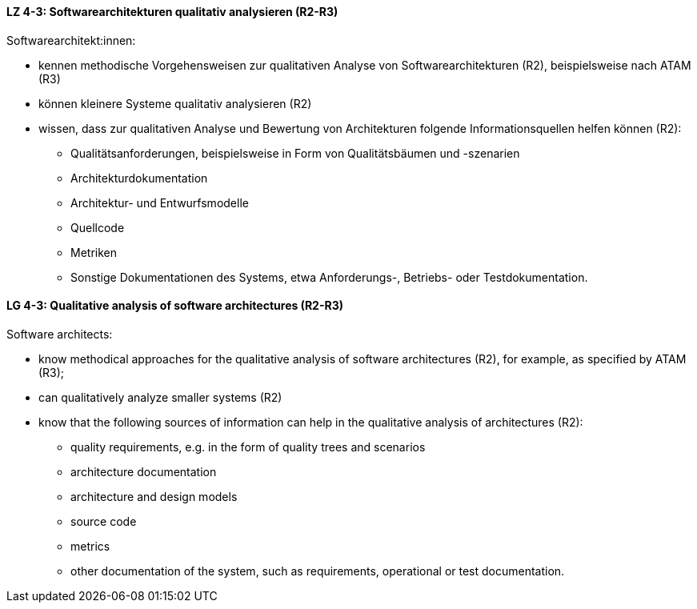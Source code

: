 
// tag::DE[]
[[LZ-4-3]]
==== LZ 4-3: Softwarearchitekturen qualitativ analysieren (R2-R3)
Softwarearchitekt:innen:

* kennen methodische Vorgehensweisen zur qualitativen Analyse von Softwarearchitekturen (R2), beispielsweise nach ATAM (R3)
* können kleinere Systeme qualitativ analysieren (R2)
* wissen, dass zur qualitativen Analyse und Bewertung von Architekturen folgende Informationsquellen helfen können (R2):
** Qualitätsanforderungen, beispielsweise in Form von Qualitätsbäumen und -szenarien
** Architekturdokumentation
** Architektur- und Entwurfsmodelle
** Quellcode
** Metriken
** Sonstige Dokumentationen des Systems, etwa Anforderungs-, Betriebs- oder Testdokumentation.

// end::DE[]

// tag::EN[]
[[LG-4-3]]
==== LG 4-3: Qualitative analysis of software architectures (R2-R3)
Software architects:

* know methodical approaches for the qualitative analysis of software architectures (R2), for example, as specified by ATAM (R3);
* can qualitatively analyze smaller systems (R2)
* know that the following sources of information can help in the qualitative analysis of architectures (R2):
** quality requirements, e.g. in the form of quality trees and scenarios
** architecture documentation
** architecture and design models
** source code
** metrics
** other documentation of the system, such as requirements, operational or test documentation.

// end::EN[]
